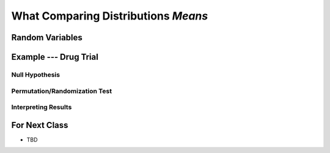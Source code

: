 ************************************
What Comparing Distributions *Means*
************************************


Random Variables
================




Example --- Drug Trial
======================


Null Hypothesis
---------------


Permutation/Randomization Test
------------------------------


Interpreting Results
--------------------



For Next Class
==============

* TBD